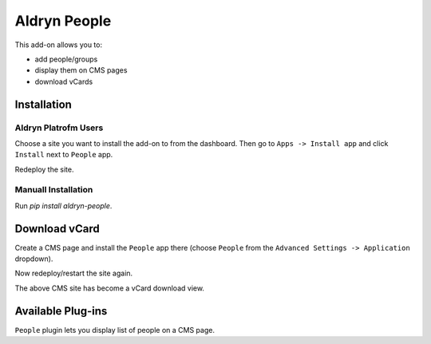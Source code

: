 =============
Aldryn People
=============

This add-on allows you to:

- add people/groups
- display them on CMS pages
- download vCards

Installation
============

Aldryn Platrofm Users
---------------------

Choose a site you want to install the add-on to from the dashboard. Then go to ``Apps -> Install app`` and click ``Install`` next to ``People`` app.

Redeploy the site.

Manuall Installation
--------------------

Run `pip install aldryn-people`.

Download vCard
==============

Create a CMS page and install the ``People`` app there (choose ``People`` from the ``Advanced Settings -> Application`` dropdown).

Now redeploy/restart the site again.

The above CMS site has become a vCard download view.


Available Plug-ins
==================

``People`` plugin lets you display list of people on a CMS page.
